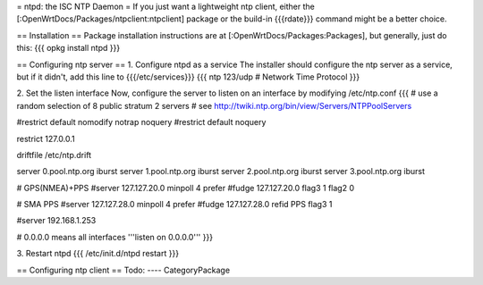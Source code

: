 = ntpd: the ISC NTP Daemon =
If you just want a lightweight ntp client, either the [:OpenWrtDocs/Packages/ntpclient:ntpclient] package or the build-in {{{rdate}}} command might be a better choice.

== Installation ==
Package installation instructions are at [:OpenWrtDocs/Packages:Packages], but generally, just do this:
{{{
opkg install ntpd
}}}

== Configuring ntp server ==
1. Configure ntpd as a service
The installer should configure the ntp server as a service, but if it didn't, add this line to {{{/etc/services}}}
{{{
ntp             123/udp     # Network Time Protocol
}}}

2. Set the listen interface
Now, configure the server to listen on an interface by modifying /etc/ntp.conf
{{{
# use a random selection of 8 public stratum 2 servers
# see http://twiki.ntp.org/bin/view/Servers/NTPPoolServers

#restrict default nomodify notrap noquery
#restrict default noquery


restrict 127.0.0.1

driftfile  /etc/ntp.drift

server 0.pool.ntp.org iburst
server 1.pool.ntp.org iburst
server 2.pool.ntp.org iburst
server 3.pool.ntp.org iburst


# GPS(NMEA)+PPS
#server 127.127.20.0 minpoll 4 prefer
#fudge 127.127.20.0 flag3 1 flag2 0

# SMA PPS
#server 127.127.28.0 minpoll 4 prefer
#fudge 127.127.28.0 refid PPS flag3 1

#server 192.168.1.253

# 0.0.0.0 means all interfaces
'''listen on 0.0.0.0'''
}}}

3. Restart ntpd
{{{
/etc/init.d/ntpd restart
}}}

== Configuring ntp client ==
Todo:
----
CategoryPackage
